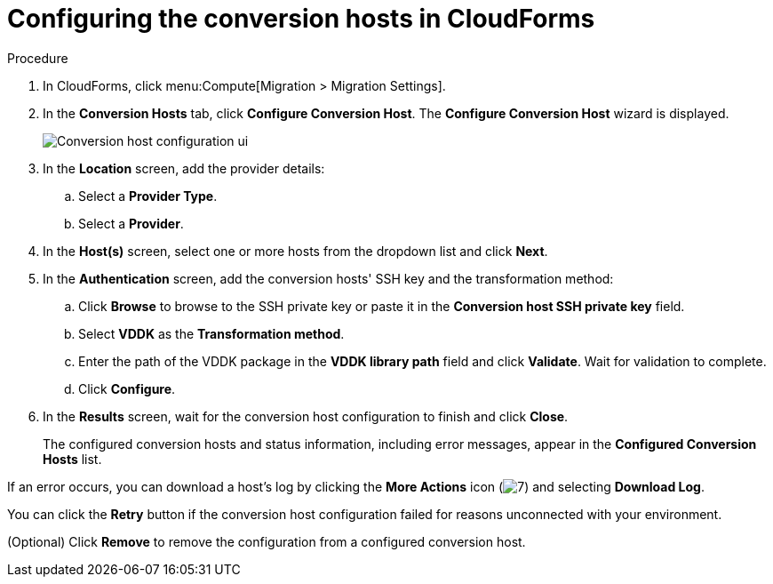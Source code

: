 // Module included in the following assemblies:
//
// assembly_Preparing_the_1_2_environment_for_migration.adoc
[id="Configuring_the_{context}_conversion_hosts_for_vddk"]
= Configuring the conversion hosts in CloudForms

.Procedure

. In CloudForms, click menu:Compute[Migration > Migration Settings].
. In the *Conversion Hosts* tab, click *Configure Conversion Host*. The *Configure Conversion Host* wizard is displayed.
+
image:Conversion_host_configuration_ui.png[]

. In the *Location* screen, add the provider details:
.. Select a *Provider Type*.
.. Select a *Provider*.

ifdef::rhv_1-2[]
.. Select a *Cluster* and click *Next*.
endif::rhv_1-2[]
ifdef::osp_1-2[]
.. Select a *Project* and click *Next*.
endif::osp_1-2[]

. In the *Host(s)* screen, select one or more hosts from the dropdown list and click *Next*.
. In the *Authentication* screen, add the conversion hosts' SSH key and the transformation method:

.. Click *Browse* to browse to the SSH private key or paste it in the *Conversion host SSH private key* field.
+
ifdef::rhv_1-2[]
The Manager deploys a private SSH key on the conversion hosts in order to send commands and run playbooks. The default key file is `/etc/pki/ovirt-engine/keys/engine_id_rsa` on the Manager machine.
endif::rhv_1-2[]
ifdef::osp_1-2[]
The Red Hat OpenStack Platform user uses a private SSH key to connect to the conversion hosts.
endif::osp_1-2[]

.. Select *VDDK* as the *Transformation method*.
.. Enter the path of the VDDK package in the *VDDK library path* field and click *Validate*. Wait for validation to complete.
.. Click *Configure*.

. In the *Results* screen, wait for the conversion host configuration to finish and click *Close*.
+
The configured conversion hosts and status information, including error messages, appear in the *Configured Conversion Hosts* list.

If an error occurs, you can download a host's log by clicking the *More Actions* icon (image:More_actions_icon.png[7]) and selecting *Download Log*.

You can click the *Retry* button if the conversion host configuration failed for reasons unconnected with your environment.

(Optional) Click *Remove* to remove the configuration from a configured conversion host.
